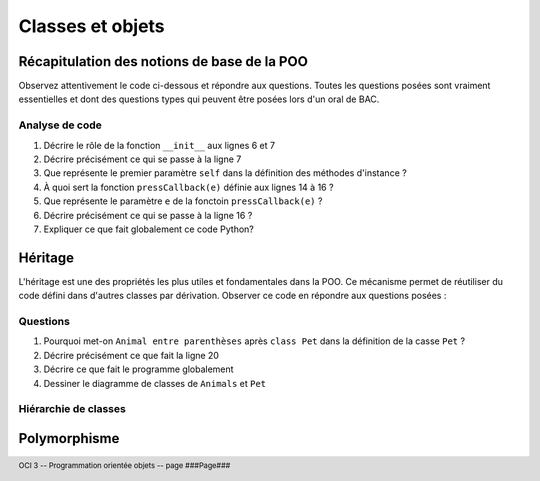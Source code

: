 ..  footer::

    OCI 3 -- Programmation orientée objets -- page ###Page###

*************
Classes et objets
*************

Récapitulation des notions de base de la POO
============================================

Observez attentivement le code ci-dessous et répondre aux questions. Toutes
les questions posées sont vraiment essentielles et dont des questions types
qui peuvent être posées lors d'un oral de BAC.

..  code-block:: python
    :linenos:

    from gamegrid import *

    # ---------------- classe Animal ----------------
    class Animal():
        
        def __init__(self, imgPath):
            self.imagePath = imgPath 

        
        def showMe(self, x, y): 
             bg.drawImage(self.imagePath, x, y) 

    
    def pressCallback(e):
        myAnimal = Animal("sprites/animal.gif")
        myAnimal.showMe(e.getX(), e.getY()) 

    makeGameGrid(600, 600, 1, False, mousePressed = pressCallback)
    setBgColor(Color.green)
    show()
    doRun()
    bg = getBg()

Analyse de code
---------------

1)  Décrire le rôle de la fonction ``__init__`` aux lignes 6 et 7

    ..  raw:: pdf

        Spacer 0 90

2)  Décrire précisément ce qui se passe à la ligne 7

    ..  raw:: pdf

        Spacer 0 90

3)  Que représente le premier paramètre ``self`` dans la définition des méthodes d'instance ?

    ..  raw:: pdf

        Spacer 0 90

4)  À quoi sert la fonction ``pressCallback(e)`` définie aux lignes 14 à 16 ?

    ..  raw:: pdf

        Spacer 0 90

5)  Que représente le paramètre ``e`` de la fonctoin ``pressCallback(e)`` ?

    ..  raw:: pdf

        Spacer 0 90

6)  Décrire précisément ce qui se passe à la ligne 16 ?

    ..  raw:: pdf

        Spacer 0 90

7)  Expliquer ce que fait globalement ce code Python?

    ..  raw:: pdf

        Spacer 0 90


Héritage
========

L'héritage est une des propriétés les plus utiles et fondamentales dans la
POO. Ce mécanisme permet de réutiliser du code défini dans d'autres classes
par dérivation. Observer ce code en répondre aux questions posées :

..  code-block:: python
    :linenos:

    from gamegrid import *
    # Une des forces de TigerJython est qu'il permet d'utiliser
    # les bibliothèques Java
    from java.awt import Point

    # ---------------- class Animal ----------------
    class Animal():
        
        def __init__(self, imgPath): 
            self.imagePath = imgPath 

        
        def showMe(self, x, y): 
             bg.drawImage(self.imagePath, x, y)

    # ---------------- class Pet ----------------
    class Pet(Animal):   # Derived from Animal
        
        def __init__(self, imgPath, name):  
            super().__init__(self, imgPath)
            self.name = name
        
        def tell(self, x, y): # Additional method
            bg.drawText(self.name, Point(x, y))

    makeGameGrid(600, 600, 1, False)
    setBgColor(Color.green)
    show()
    doRun()
    bg = getBg()
    bg.setPaintColor(Color.black)

    for i in range(5):
        myPet = Pet("sprites/pet.gif", "Trixi")
        myPet.showMe(50 + 100 * i, 100) 
        myPet.tell(72 + 100 * i, 145)

Questions
---------

1)  Pourquoi met-on ``Animal entre parenthèses`` après ``class Pet`` dans la définition de la casse ``Pet`` ?

    ..  raw:: pdf

        Spacer 0 90

2)  Décrire précisément ce que fait la ligne 20

    ..  raw:: pdf

        Spacer 0 90

3)  Décrire ce que fait le programme globalement

    ..  raw:: pdf

        Spacer 0 120

4)  Dessiner le diagramme de classes de ``Animals`` et ``Pet``

    ..  raw:: pdf

        Spacer 0 160


Hiérarchie de classes
---------------------

..  code-block:: python
    :linenos:

    from gamegrid import *
    from java.awt import Point

    # ---------------- class Animal ----------------
    class Animal():
        
        def __init__(self, imgPath): 
            self.imagePath = imgPath 

        
        def showMe(self, x, y):  
             bg.drawImage(self.imagePath, x, y) 
             
    # ---------------- class Pet ----------------
    class Pet(Animal): 
        
        def __init__(self, imgPath, name): 
            self.imagePath = imgPath 
            self.name = name
        
        def tell(self, x, y):
            bg.drawText(self.name, Point(x, y))

    # ---------------- class Dog ----------------
    class Dog(Pet):
        
        def __init__(self, imgPath, name): 
            self.imagePath = imgPath 
            self.name = name
        
        def tell(self, x, y): # Overriding
            bg.setPaintColor(Color.blue)
            bg.drawText(self.name + " tells 'Waoh'", Point(x, y))

    # ---------------- class Cat ----------------
    class Cat(Pet):
        
        def __init__(self, imgPath, name):
            self.imagePath = imgPath
            self.name = name
        
        def tell(self, x, y): # Overriding
            bg.setPaintColor(Color.gray)
            bg.drawText(self.name + "  tells 'Meow'", Point(x, y))

    makeGameGrid(600, 600, 1, False)
    setBgColor(Color.green)
    show()
    doRun()
    bg = getBg()

    alex = Dog("sprites/dog.gif", "Alex")
    alex.showMe(100, 100) 
    alex.tell(200, 130)  # Overriden method is called

    rex = Dog("sprites/dog.gif", "Rex")
    rex.showMe(100, 300) 
    rex.tell(200, 330)  # Overriden method is called

    xara = Cat("sprites/cat.gif", "Xara")
    xara.showMe(100, 500) 
    xara.tell(200, 530)  # Overriden method is called


Polymorphisme
=============

..  code-block:: python
    :linenos:

    from gamegrid import *
    from soundsystem import *

    # ---------------- class Animal ----------------
    class Animal():
        
        def __init__(self, imgPath): 
            self.imagePath = imgPath 

        
        def showMe(self, x, y):  
             bg.drawImage(self.imagePath, x, y) 
             
    # ---------------- class Pet ----------------
    class Pet(Animal): 
        
        def __init__(self, imgPath, name): 
            self.imagePath = imgPath 
            self.name = name
        
        def tell(self, x, y):
            bg.drawText(self.name, Point(x, y))

    # ---------------- class Dog ----------------
    class Dog(Pet):
        
        def __init__(self, imgPath, name): 
             self.imagePath = imgPath 
             self.name = name
        
        def tell(self, x, y): # Overridden
             Pet.tell(self, x, y)
             openSoundPlayer("wav/dog.wav")
             play()

    # ---------------- class Cat ----------------
    class Cat(Pet):
        
        def __init__(self, imgPath, name):
            self.imagePath = imgPath
            self.name = name
        
        def tell(self, x, y): # Overridden
            Pet.tell(self, x, y)
            openSoundPlayer("wav/cat.wav")
            play()


    makeGameGrid(600, 600, 1, False)
    setBgColor(Color.green)
    show()
    doRun()
    bg = getBg()

    animals = 
        [Dog("sprites/dog.gif", "Alex"), 
         Dog("sprites/dog.gif", "Rex"), 
         Cat("sprites/cat.gif", "Xara")]

    y = 100
    for animal in animals:
        animal.showMe(100, y)     
        animal.tell(200, y + 30)    # Which tell()???? 
        pet.show())
        y = y + 200
        delay(1000)

